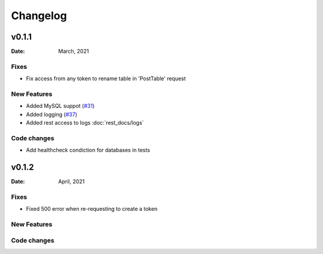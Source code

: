 *********
Changelog
*********

v0.1.1
======

:Date: March, 2021

Fixes
-----

* Fix access from any token to rename table in 'PostTable' request

New Features
------------

* Added MySQL suppot (`#31 <https://github.com/RestBaseApi/restbase/commit/21ec6007511d6395d1beefc05556157b45565bb7>`_)
* Added logging (`#37 <https://github.com/RestBaseApi/restbase/pull/37>`_)
* Added rest access to logs :doc:`rest_docs/logs`

Code changes
-------------
* Add healthcheck condiction for databases in tests



v0.1.2
======

:Date: April, 2021

Fixes
-----

* Fixed 500 error when re-requesting to create a token

New Features
------------

Code changes
-------------
